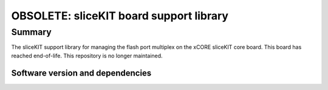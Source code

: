 OBSOLETE: sliceKIT board support library
========================================

Summary
-------

The sliceKIT support library for managing the flash port multiplex on the xCORE sliceKIT core board.
This board has reached end-of-life.
This repository is no longer maintained.

Software version and dependencies
.................................

.. libdeps::
